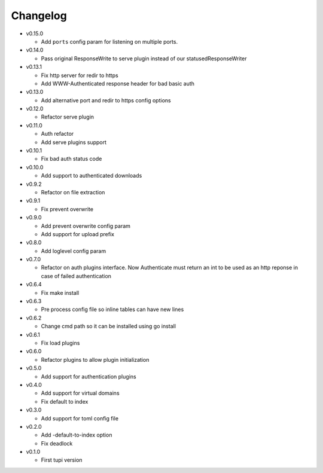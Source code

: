 Changelog
=========


* v0.15.0

  - Add ``ports`` config param for listening on multiple ports.

* v0.14.0

  - Pass original ResponseWrite to serve plugin instead
    of our statusedResponseWriter

* v0.13.1

  - Fix http server for redir to https
  - Add WWW-Authenticated response header for bad basic auth

* v0.13.0

  - Add alternative port and redir to https config options

* v0.12.0

  - Refactor serve plugin

* v0.11.0

  - Auth refactor
  - Add serve plugins support

* v0.10.1

  - Fix bad auth status code

* v0.10.0

  - Add support to authenticated downloads

* v0.9.2

  - Refactor on file extraction

* v0.9.1

  - Fix prevent overwrite

* v0.9.0

  - Add prevent overwrite config param
  - Add support for upload prefix

* v0.8.0

  - Add loglevel config param

* v0.7.0

  - Refactor on auth plugins interface. Now Authenticate must return an int to be
    used as an http reponse in case of failed authentication

* v0.6.4

  - Fix make install

* v0.6.3

  - Pre process config file so inline tables can have new lines

* v0.6.2

  - Change cmd path so it can be installed using go install

* v0.6.1

  - Fix load plugins

* v0.6.0

  - Refactor plugins to allow plugin initialization

* v0.5.0

  - Add support for authentication plugins

* v0.4.0

  - Add support for virtual domains
  - Fix default to index

* v0.3.0

  - Add support for toml config file

* v0.2.0

  - Add -default-to-index option
  - Fix deadlock

* v0.1.0

  - First tupi version
